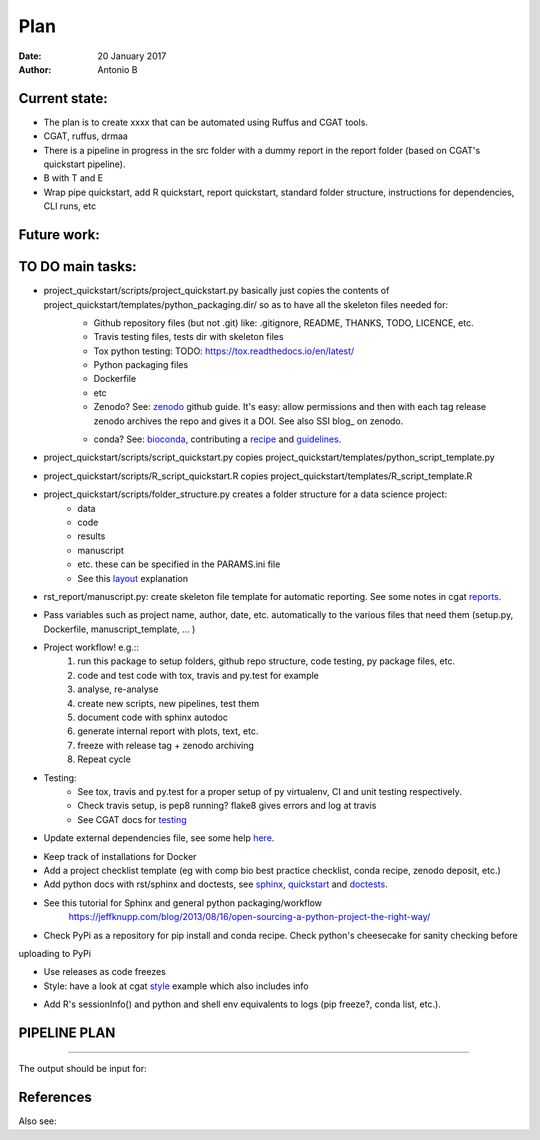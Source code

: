 ################################
Plan 
################################

:Date: 20 January 2017
:Author: Antonio B 

Current state:
##############

- The plan is to create xxxx that can be automated using Ruffus and CGAT tools. 

- CGAT, ruffus, drmaa 

- There is a pipeline in progress in the src folder with a dummy report in the report folder (based on CGAT's quickstart pipeline).

- B with T and E

- Wrap pipe quickstart, add R quickstart, report quickstart, standard folder structure, instructions for dependencies, CLI runs, etc

Future work:
############


TO DO main tasks:
#################

- project_quickstart/scripts/project_quickstart.py basically just copies the contents of project_quickstart/templates/python_packaging.dir/ so as to have all the skeleton files needed for:
	+ Github repository files (but not .git) like: .gitignore, README, THANKS, TODO, LICENCE, etc.
	+ Travis testing files, tests dir with skeleton files
	+ Tox python testing: TODO: https://tox.readthedocs.io/en/latest/
	+ Python packaging files
	+ Dockerfile
	+ etc
	+ Zenodo? See: zenodo_ github guide. It's easy: allow permissions and then with each tag release zenodo archives the repo and gives it a DOI. See also SSI blog_ on zenodo.
	
	.. _zenodo: https://guides.github.com/activities/citable-code/
	
	.. blog_: https://www.software.ac.uk/blog/2016-09-26-making-code-citable-zenodo-and-github
	
	+ conda? See: bioconda_, contributing a recipe_ and guidelines_.
	
	.. _bioconda: https://bioconda.github.io/index.html
	
	.. _recipe: https://bioconda.github.io/contribute-a-recipe.html
	
	.. _guidelines: https://bioconda.github.io/guidelines.html

- project_quickstart/scripts/script_quickstart.py copies project_quickstart/templates/python_script_template.py
- project_quickstart/scripts/R_script_quickstart.R copies project_quickstart/templates/R_script_template.R
- project_quickstart/scripts/folder_structure.py creates a folder structure for a data science project:
	+ data
	+ code
	+ results
	+ manuscript
	+ etc. these can be specified in the PARAMS.ini file
	+ See this layout_ explanation
	
.. _layout: https://www.cgat.org/downloads/public/cgatpipelines/documentation/Reference.html#term-pipeline-scripts

- rst_report/manuscript.py: create skeleton file template for automatic reporting. See some notes in cgat reports_.

.. _reports: https://www.cgat.org/downloads/public/cgatpipelines/documentation/PipelineReports.html#writingreports


- Pass variables such as project name, author, date, etc. automatically to the various files that need them (setup.py, Dockerfile, manuscript_template, ... )

- Project workflow! e.g.::
	1. run this package to setup folders, github repo structure, code testing, py package files, etc.
	2. code and test code with tox, travis and py.test for example
	3. analyse, re-analyse
	4. create new scripts, new pipelines, test them
	5. document code with sphinx autodoc
	6. generate internal report with plots, text, etc.
	7. freeze with release tag + zenodo archiving
	8. Repeat cycle

- Testing:
	+ See tox, travis and py.test for a proper setup of py virtualenv, CI and unit testing respectively.
	+ Check travis setup, is pep8 running? flake8 gives errors and log at travis
	+ See CGAT docs for testing_
	
	.. _testing: https://www.cgat.org/downloads/public/cgat/documentation/testing.html#testing


- Update external dependencies file, see some help here_.

.. _here: https://www.cgat.org/downloads/public/cgat/documentation/modules/Requirements.html

- Keep track of installations for Docker
- Add a project checklist template (eg with comp bio best practice checklist, conda recipe, zenodo deposit, etc.)

- Add python docs with rst/sphinx and doctests, see sphinx_, quickstart_ and doctests_.
- See this tutorial for Sphinx and general python packaging/workflow 
	https://jeffknupp.com/blog/2013/08/16/open-sourcing-a-python-project-the-right-way/

.. _sphinx: http://www.sphinx-doc.org/en/stable/

.. _quickstart: http://thomas-cokelaer.info/tutorials/sphinx/quickstart.html

.. _doctests: http://thomas-cokelaer.info/tutorials/sphinx/doctest.html

- Check PyPi as a repository for pip install and conda recipe. Check python's cheesecake for sanity checking before
uploading to PyPi

- Use releases as code freezes

- Style: have a look at cgat style_ example which also includes info 

.. _style: https://www.cgat.org/downloads/public/cgat/documentation/styleguide.html#styleguide

- Add R's sessionInfo() and python and shell env equivalents to logs (pip freeze?, conda list, etc.).

PIPELINE PLAN
#############

.. todo::
	TO DO: scan/ppt pipeline workflow plus notes

-----


The output should be input for:


References
##########

Also see:
